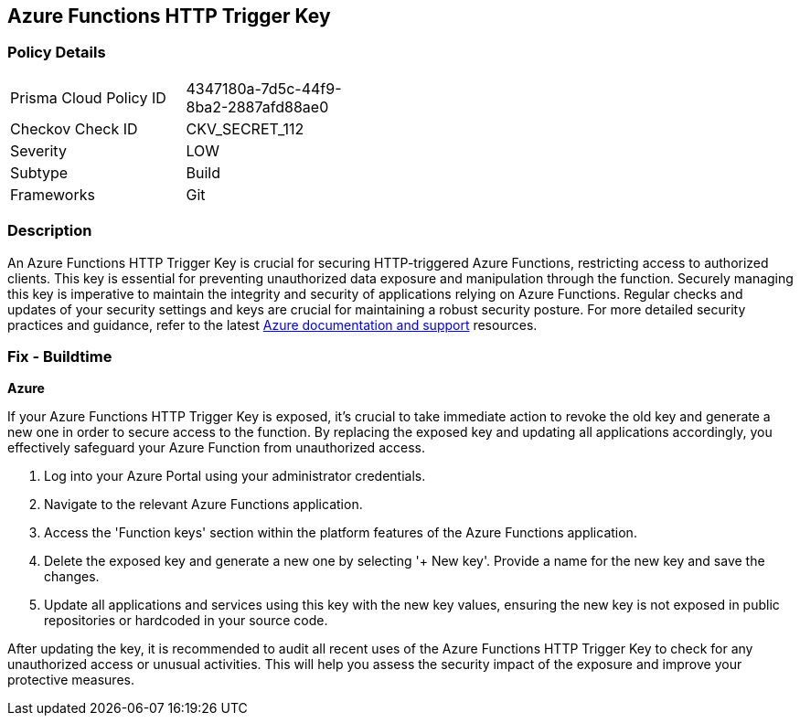 == Azure Functions HTTP Trigger Key


=== Policy Details

[width=45%]
[cols="1,1"]
|===
|Prisma Cloud Policy ID
|4347180a-7d5c-44f9-8ba2-2887afd88ae0

|Checkov Check ID
|CKV_SECRET_112

|Severity
|LOW

|Subtype
|Build

|Frameworks
|Git

|===


=== Description

An Azure Functions HTTP Trigger Key is crucial for securing HTTP-triggered Azure Functions, restricting access to authorized clients. This key is essential for preventing unauthorized data exposure and manipulation through the function. Securely managing this key is imperative to maintain the integrity and security of applications relying on Azure Functions. Regular checks and updates of your security settings and keys are crucial for maintaining a robust security posture. For more detailed security practices and guidance, refer to the latest https://learn.microsoft.com/en-us/azure/azure-functions/functions-bindings-http-webhook-trigger?tabs=python-v2%2Cisolated-process%2Cnodejs-v4%2Cfunctionsv2&pivots=programming-language-csharp[Azure documentation and support] resources.

=== Fix - Buildtime

*Azure*

If your Azure Functions HTTP Trigger Key is exposed, it's crucial to take immediate action to revoke the old key and generate a new one in order to secure access to the function. By replacing the exposed key and updating all applications accordingly, you effectively safeguard your Azure Function from unauthorized access.

1. Log into your Azure Portal using your administrator credentials.

2. Navigate to the relevant Azure Functions application.

3. Access the 'Function keys' section within the platform features of the Azure Functions application.


4. Delete the exposed key and generate a new one by selecting '+ New key'. Provide a name for the new key and save the changes.

5. Update all applications and services using this key with the new key values, ensuring the new key is not exposed in public repositories or hardcoded in your source code.

After updating the key, it is recommended to audit all recent uses of the Azure Functions HTTP Trigger Key to check for any unauthorized access or unusual activities. This will help you assess the security impact of the exposure and improve your protective measures.
